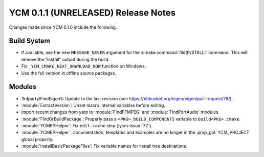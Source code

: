 YCM 0.1.1 (UNRELEASED) Release Notes
************************************

.. only:: html

  .. contents::

Changes made since YCM 0.1.0 include the following.

Build System
============

* If available, use the new ``MESSAGE_NEVER`` argument for the
  :cmake:command:`file(INSTALL)` command. This will remove the "install" output
  during the build.
* Fix ``_YCM_CMAKE_NEXT_DOWNLOAD_NOW`` function on Windows.
* Use the full version in offline source packages.


Modules
=======

* 3rdparty/FindEigen3: Update to the last revision (see
  https://bitbucket.org/eigen/eigen/pull-request/76/).
* :module:`ExtractVersion`: Unset macro internal variables before exiting.
* Import recent changes from yarp to :module:`FindFFMPEG` and
  :module:`FindPortAudio` modules.
* :module:`FindOrBuildPackage`: Properly pass a ``<PKG>_BUILD_COMPONENTS``
  variable to ``Build<PKG>.cmake``.
* :module:`YCMEPHelper`: Fix ``edit-cache`` step (:ycm-issue:`72`).
* :module:`YCMEPHelper`: Documentation, templates and examples are no
  longer in the :prop_gbl:`YCM_PROJECT` global property.
* :module:`InstallBasicPackageFiles`: Fix variable names for install
  tree destinations.
